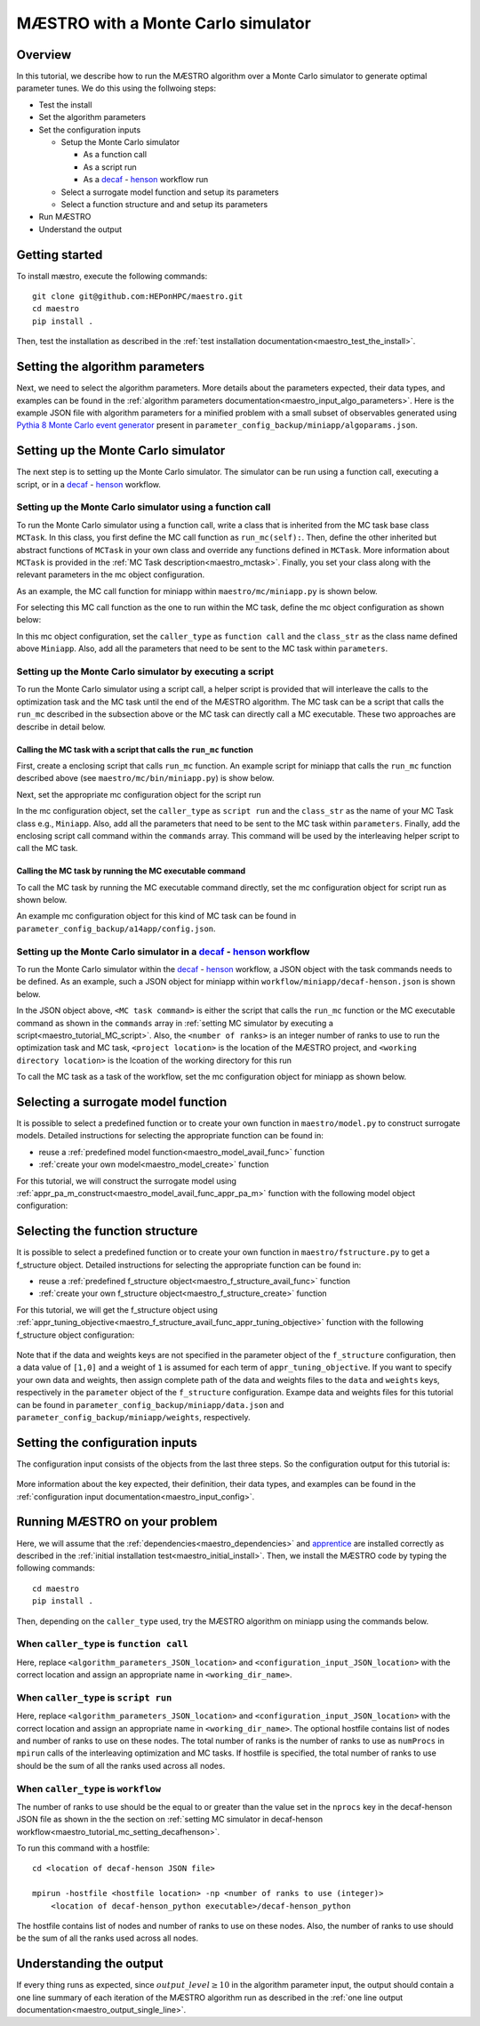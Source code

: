 =============================================
MÆSTRO with a Monte Carlo simulator
=============================================

.. _maestro_tutorial_mc:

Overview
~~~~~~~~~~~~~~~~~~~~~~~~~~~~~~~~~~~~

In this tutorial, we describe how to run the MÆSTRO algorithm over a Monte
Carlo simulator to generate optimal parameter tunes. We do this using the
follwoing steps:

* Test the install
* Set the algorithm parameters
* Set the configuration inputs

  * Setup the Monte Carlo simulator

    * As a function call
    * As a script run
    * As a decaf_ - henson_ workflow run

  * Select a surrogate model function and setup its parameters
  * Select a function structure and and setup its parameters

* Run MÆSTRO
* Understand the output

Getting started
~~~~~~~~~~~~~~~~~~~~~~~~~~~~~~~~~~~~

To install mæstro, execute the following commands::

    git clone git@github.com:HEPonHPC/maestro.git
    cd maestro
    pip install .

Then, test the installation as described in the
:ref:`test installation documentation<maestro_test_the_install>`.

Setting the algorithm parameters
~~~~~~~~~~~~~~~~~~~~~~~~~~~~~~~~~~~~

Next, we need to select the algorithm parameters. More details about the
parameters expected, their data types, and examples can be found in the
:ref:`algorithm parameters documentation<maestro_input_algo_parameters>`.
Here is the example JSON file with algorithm parameters for a minified problem
with a small subset of observables generated using `Pythia 8 Monte Carlo event generator`_
present in ``parameter_config_backup/miniapp/algoparams.json``.

  .. code-block:: json
    :force:
    :caption: parameter_config_backup/miniapp/algoparams.json

    {
      "tr": {
          "radius": 2.5,
          "max_radius": 3,
          "min_radius": 1e-5,
          "center": [
            1.3006076218684384,
            1.820541,
            0.28972391035308026
          ],
          "mu": 0.01,
          "eta": 0.01
      },
      "param_names": [
        "x",
        "y",
        "z"
      ],
      "param_bounds": [
          [0,2],
          [0.2,2],
          [0,1]
      ],
      "kappa":100,
      "max_fidelity":100000,
      "usefixedfidelity":false,
      "N_p": 6,
      "dim": 3,
      "theta": 0.01,
      "thetaprime": 0.0001,
      "fidelity": 1000,
      "max_iteration":50,
      "max_fidelity_iteration":5,
      "min_gradient_norm": 0.00001,
      "max_simulation_budget":100000000000000000,
      "output_level":10
    }


Setting up the Monte Carlo simulator
~~~~~~~~~~~~~~~~~~~~~~~~~~~~~~~~~~~~

The next step is to setting up the Monte Carlo simulator. The simulator can be
run using a function call, executing a script, or in a decaf_ - henson_ workflow.

.. _maestro_tutorial_mc_function_call:

Setting up the Monte Carlo simulator using a function call
************************************************************************

To run the Monte Carlo simulator using a function call, write a class that is
inherited from the MC task base class ``MCTask``. In this class, you first define
the MC call function as ``run_mc(self):``. Then, define the other inherited but abstract
functions of ``MCTask`` in your own class and override any functions defined in ``MCTask``.
More information about ``MCTask`` is provided in the
:ref:`MC Task description<maestro_mctask>`.  Finally, you set your class along with the
relevant parameters in the mc object configuration.

As an example, the MC call function for
miniapp within ``maestro/mc/miniapp.py`` is shown below.

.. code-block:: python
    :linenos:
    :caption: maestro/mc/miniapp.py

    # MiniApp should inherit MCTask
    class MiniApp(MCTask):
      def run_mc(self):
        # In this tutorial, we demonstrate how to run miniapp MC in serial. If you
        # want to run miniapp MC in parallel, see the run_mc function
        # in maestro/mc/miniapp.py

        # Get a list of parameter directory (defined in superclass MCTask)
        dirlist = self.get_param_directory_array(self.mc_run_folder)
        for dno,d in enumerate(dirlist):
            # Get parameter from the directory (defined in superclass MCTask)
            param = self.get_param_from_directory(d) # from super class
            # Get fidelity from the directory (defined in superclass MCTask)
            run_fidelity = self.get_fidelity_from_directory(d) # from super class

            if run_fidelity !=0:
                # Set the output file path
                outfile = os.path.join(d,"out_curr{}.yoda".format(rank))
                # Execute the miniapp MC command.
                # mc_location is defined in the mc object configuration
                # (see line 5 in the mc object configuration JSON below)
                p = Popen(
                  [
                    self.mc_parmeters['mc_location'],
                    str(param[0]), str(param[1]), str(param[2]),
                    str(run_fidelity), str(np.random.randint(1,9999999)),
                    "0", "1", output_loc
                  ],
                  stdin=PIPE, stdout=PIPE, stderr=PIPE)
                p.communicate(b"input data that is passed to subprocess' stdin")
        comm.barrier()

For selecting this MC call function as the one to run within the MC
task, define the mc object configuration as shown below:

.. code-block:: json
  :linenos:
  :force:

  "mc":{
    "caller_type":"function call",
    "class_str":"MiniApp",
    "parameters":{
      "mc_location":"<location of miniapp MC executable>",
    }
  }

In this mc object configuration, set the ``caller_type`` as ``function call`` and the
``class_str`` as the class name defined above ``Miniapp``. Also, add all the parameters
that need to be sent to the MC task within ``parameters``.

.. _maestro_tutorial_MC_script:

Setting up the Monte Carlo simulator by executing a script
************************************************************************
To run the Monte Carlo simulator using a script call, a helper script is provided that will interleave
the calls to the optimization task and the MC task until the end of the
MÆSTRO algorithm. The MC task can be a script that calls the ``run_mc``
described in the subsection above or the MC task can directly call a MC executable.
These two approaches are describe in detail below.

Calling the MC task with a script that calls the ``run_mc`` function
=========================================================================

First, create a enclosing script that calls ``run_mc`` function. An example script
for miniapp that calls the ``run_mc`` function described above (see ``maestro/mc/bin/miniapp.py``)
is show below.

.. code-block:: python
    :linenos:
    :caption: maestro/mc/bin//miniapp.py

    if __name__ == "__main__":

    parser = argparse.ArgumentParser(description='Run miniapp')
    parser.add_argument("-d", dest="MCDIR", type=str, default="log/MC_RUN",
                        help="MC directory")
    parser.add_argument("-c", dest="CONFIG", type=str, default=None,
                        help="Config file location")

    args = parser.parse_args()
    import json
    with open(args.CONFIG,'r') as f:
        ds = json.load(f)
    mc_parameters = ds['mc']['parameters']

    from maestro.mc import MiniApp
    mctask = MiniApp(args.MCDIR,mc_parameters)
    mctask.run_mc()

Next, set the appropriate mc configuration object for the script run

.. code-block:: json
  :linenos:
  :force:

  "mc":{
      "caller_type":"script run",
      "class_str":"MiniApp",
      "commands":[
          "<location of enclosing script> <location of MC directory> <location of config file>"
      ],
      "parameters":{

      }
    }

In the mc configuration object, set the ``caller_type`` as ``script run`` and the
``class_str`` as the name of your MC Task class e.g., ``Miniapp``. Also, add all the parameters
that need to be sent to the MC task within ``parameters``. Finally, add the
enclosing script call command within the ``commands`` array. This command will be used by
the interleaving helper script to call the MC task.

Calling the MC task by running the MC executable command
=========================================================================

To call the MC task by running the MC executable command directly, set the mc
configuration object for script run as shown below.

.. code-block:: json
  :linenos:
  :force:

  "mc":{
      "caller_type":"script run",
      "class_str":"MiniApp",
      "commands":[
          "<location of MC executable> <arguments to the MC executable>"
      ],
      "parameters":{

      }
    }

An example mc configuration object for this kind of MC task can be found in
``parameter_config_backup/a14app/config.json``.

.. _maestro_tutorial_mc_setting_decafhenson:

Setting up the Monte Carlo simulator in a decaf_ - henson_ workflow
************************************************************************

To run the Monte Carlo simulator within the decaf_ - henson_ workflow, a JSON object
with the task commands needs to be defined. As an example, such a JSON object for
miniapp within ``workflow/miniapp/decaf-henson.json`` is shown below.

.. code-block:: json
  :linenos:
  :force:

  {
    "workflow": {
        "filter_level": "NONE",
        "nodes": [
            {
             	"start_proc": 0,
                "nprocs": "<number of ranks>",
                "cmdline": "<project location>/maestro/optimization-task.py
                  -a <project location>/parameter_config_backup/miniapp/algoparams.json
                  -c <project location>/parameter_config_backup/miniapp/config.json
                  -d <working directory location>",
                "func": "opt_task_py",
                "inports": [],
                "outports": []
            },
            {
             	"start_proc": 0,
                "nprocs": "<number of ranks>",
                "cmdline": "<MC task command>",
                "func": "mc_task_py",
                "inports": [],
                "outports": []
            }
        ],
        "edges": [
        ]
    }
  }

In the JSON object above, ``<MC task command>``  is either the script that calls
the ``run_mc`` function or the MC executable command as shown in the ``commands``
array in :ref:`setting MC simulator by executing a script<maestro_tutorial_MC_script>`.
Also, the ``<number of ranks>`` is an integer number of ranks to use to run the
optimization task and MC task, ``<project location>`` is the location of the MÆSTRO project,
and ``<working directory location>`` is the lcoation of the working directory for this run

To call the MC task as a task of the workflow, set the mc
configuration object for miniapp as shown below.

.. code-block:: json
  :linenos:
  :force:

  "mc":{
      "caller_type":"workflow",
      "class_str":"MiniApp",
      "parameters":{

      }
    }

Selecting a surrogate model function
~~~~~~~~~~~~~~~~~~~~~~~~~~~~~~~~~~~~

It is possible to select a predefined function or to create your own function in
``maestro/model.py`` to construct surrogate models.
Detailed instructions for selecting the appropriate function can be found in:

* reuse a :ref:`predefined model function<maestro_model_avail_func>` function
* :ref:`create your own model<maestro_model_create>` function

For this tutorial, we will construct the surrogate model using
:ref:`appr_pa_m_construct<maestro_model_avail_func_appr_pa_m>` function with the
following model object configuration:

  .. code-block:: json
    :force:

    "model":{
      "function_str":{
        "MC":"appr_pa_m_construct",
        "DMC":"appr_pa_m_construct"
      },
      "parameters":{
        "MC":{"m":2},
        "DMC":{"m":1}
      }
    }

Selecting the function structure
~~~~~~~~~~~~~~~~~~~~~~~~~~~~~~~~~~~~

It is possible to select a predefined function or to create your own function in
``maestro/fstructure.py`` to get a f_structure object.
Detailed instructions for selecting the appropriate function can be found in:

* reuse a :ref:`predefined f_structure object<maestro_f_structure_avail_func>` function
* :ref:`create your own f_structure object<maestro_f_structure_create>` function

For this tutorial, we will get the f_structure object using
:ref:`appr_tuning_objective<maestro_f_structure_avail_func_appr_tuning_objective>`
function with the following f_structure object configuration:

  .. code-block:: json
    :force:

    "f_structure":{
      "parameters":{
        "optimization":{
          "nstart":5,
          "nrestart":10,
          "saddle_point_check":false,
          "minimize":true,
          "use_mpi":true
        }
      },
      "function_str":"appr_tuning_objective"
    }

Note that if the data and weights keys are not specified in the parameter object
of the ``f_structure`` configuration, then a data value of ``[1,0]`` and a weight of ``1`` is
assumed for each term of ``appr_tuning_objective``.
If you want to specify your own data and weights, then assign complete path of the
data and weights files to the ``data`` and ``weights`` keys, respectively in
the ``parameter`` object of the ``f_structure`` configuration.
Exampe data and weights files for this tutorial can be found in
``parameter_config_backup/miniapp/data.json`` and ``parameter_config_backup/miniapp/weights``,
respectively.

Setting the configuration inputs
~~~~~~~~~~~~~~~~~~~~~~~~~~~~~~~~~~~~

The configuration input consists of the objects from the last three steps.
So the configuration output for this tutorial is:

  .. code-block:: json
    :force:

    {
      "mc":"appropriate mc configuration object depending on whether the caller_type"
            "is function call, script run, or workflow",
      "model":{
        "function_str":{
          "MC":"appr_pa_m_construct",
          "DMC":"appr_pa_m_construct"
        },
        "parameters":{
          "MC":{"m":2},
          "DMC":{"m":1},
        }
      },
      "f_structure":{
        "parameters":{
          "optimization":{
            "nstart":5,
            "nrestart":10,
            "saddle_point_check":false,
            "minimize":true,
            "use_mpi":true
          }
        },
      "function_str":"appr_tuning_objective"
      }
    }

More information about the key expected, their definition, their data types,
and examples can be found in the
:ref:`configuration input documentation<maestro_input_config>`.

Running MÆSTRO on your problem
~~~~~~~~~~~~~~~~~~~~~~~~~~~~~~~~~~~~

Here, we will assume that the :ref:`dependencies<maestro_dependencies>`
and apprentice_ are installed correctly as described in the
:ref:`initial installation test<maestro_initial_install>`.
Then, we install the MÆSTRO code by typing the following commands::

  cd maestro
  pip install .

Then, depending on the ``caller_type`` used, try the MÆSTRO algorithm on miniapp
using the commands below.

When ``caller_type`` is ``function call``
************************************************************************

.. code-block::
  :force:

  optimization-task
    -a <algorithm_parameters_JSON_location>
    -c <configuration_input_JSON_location>
    -d ../log/workflow/miniapp/<working_dir_name>

Here, replace ``<algorithm_parameters_JSON_location>`` and ``<configuration_input_JSON_location>``
with the correct location and assign an appropriate name in ``<working_dir_name>``.

When ``caller_type`` is ``script run``
************************************************************************

.. code-block::
  :force:

  maestro-run
    -a <algorithm_parameters_JSON_location>
    -c <configuration_input_JSON_location>
    -f <parameter_config_backup_location with data, weights, and other settings
            e.g., parameter_config_backup/miniapp>
    -d ../log/workflow/miniapp/<working_dir_name>
    -h <optional hostfile location>
    -n <total number of ranks to use (integer)>

Here, replace ``<algorithm_parameters_JSON_location>`` and ``<configuration_input_JSON_location>``
with the correct location and assign an appropriate name in ``<working_dir_name>``.
The optional hostfile contains list of nodes and number of ranks to use on these nodes.
The total number of ranks is the number of ranks to use as ``numProcs`` in ``mpirun`` calls of the
interleaving optimization and MC tasks.
If hostfile is specified, the total number of ranks to use should be the sum of
all the ranks used across all nodes.

When ``caller_type`` is ``workflow``
************************************************************************

.. code-block::
  :force:

  cd <location of decaf-henson JSON file>

  mpirun -np <number of ranks to use (integer)>
      <location of decaf-henson_python executable>/decaf-henson_python

The number of ranks to use should be the equal to or greater than the value set in the ``nprocs``
key  in the decaf-henson JSON file as shown in the the section on
:ref:`setting MC simulator in decaf-henson workflow<maestro_tutorial_mc_setting_decafhenson>`.

To run this command with a hostfile::

  cd <location of decaf-henson JSON file>

  mpirun -hostfile <hostfile location> -np <number of ranks to use (integer)>
      <location of decaf-henson_python executable>/decaf-henson_python

The hostfile contains list of nodes and number of ranks to use on these nodes.
Also, the number of ranks to use should be the sum of all the ranks used across all nodes.

Understanding the output
~~~~~~~~~~~~~~~~~~~~~~~~~~~~~~~~~~~~

If every thing runs as expected, since :math:`output\_level\ge10` in the algorithm parameter input,
the output should contain a one line summary of each iteration of the MÆSTRO
algorithm run as described in the
:ref:`one line output documentation<maestro_output_single_line>`.

.. _decaf: https://link.springer.com/chapter/10.1007/978-3-030-81627-8_7
.. _henson: https://dl.acm.org/doi/10.1145/2907294.2907301
.. _apprentice: https://github.com/HEPonHPC/apprentice
.. _`Pythia 8 Monte Carlo event generator`: https://pythia.org
